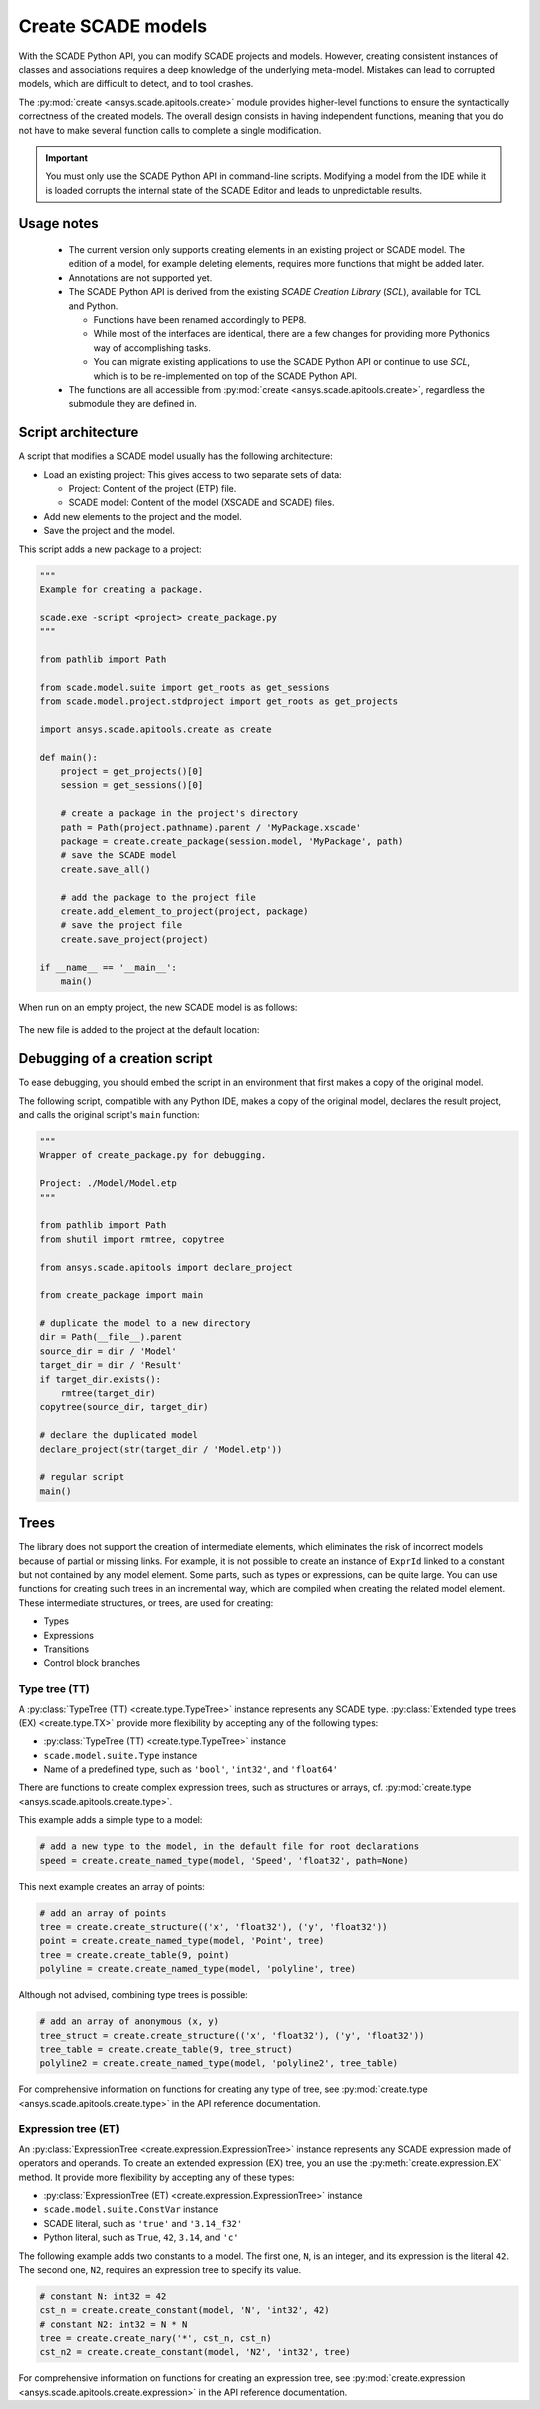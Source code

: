 .. py:currentmodule:: ansys.scade.apitools

Create SCADE models
===================

With the SCADE Python API, you can modify SCADE projects and models. However, creating consistent instances
of classes and associations requires a deep knowledge of the underlying meta-model. Mistakes can lead to
corrupted models, which are difficult to detect, and to tool crashes.

The :py:mod:`create <ansys.scade.apitools.create>` module provides higher-level functions to ensure the
syntactically correctness of the created models. The overall design consists in having independent functions,
meaning that you do not have to make several function calls to complete a single modification.

.. important::
  You must only use the SCADE Python API in command-line scripts. Modifying a model from the IDE
  while it is loaded corrupts the internal state of the SCADE Editor and leads to unpredictable results.

Usage notes
-----------

  * The current version only supports creating elements in an existing project or SCADE model. The edition
    of a model, for example deleting elements, requires more functions that might be added later.
  * Annotations are not supported yet.
  * The SCADE Python API is derived from the existing *SCADE Creation Library* (*SCL*), available for TCL and Python.

    * Functions have been renamed accordingly to PEP8.
    * While most of the interfaces are identical, there are a few changes for providing more Pythonics way of
      accomplishing tasks.
    * You can migrate existing applications to use the SCADE Python API or continue to use *SCL*, which is
      to be re-implemented on top of the SCADE Python API.

  * The functions are all accessible from :py:mod:`create <ansys.scade.apitools.create>`, regardless the submodule they are defined in.

Script architecture
-------------------

A script that modifies a SCADE model usually has the following architecture:

* Load an existing project: This gives access to two separate sets of data:

  * Project: Content of the project (ETP) file.
  * SCADE model: Content of the model (XSCADE and SCADE) files.

* Add new elements to the project and the model.
* Save the project and the model.

This script adds a new package to a project:

.. code:: python

  """
  Example for creating a package.

  scade.exe -script <project> create_package.py
  """

  from pathlib import Path

  from scade.model.suite import get_roots as get_sessions
  from scade.model.project.stdproject import get_roots as get_projects

  import ansys.scade.apitools.create as create

  def main():
      project = get_projects()[0]
      session = get_sessions()[0]

      # create a package in the project's directory
      path = Path(project.pathname).parent / 'MyPackage.xscade'
      package = create.create_package(session.model, 'MyPackage', path)
      # save the SCADE model
      create.save_all()

      # add the package to the project file
      create.add_element_to_project(project, package)
      # save the project file
      create.save_project(project)

  if __name__ == '__main__':
      main()

When run on an empty project, the new SCADE model is as follows:

.. figure:: ../_static/assets/img/create_package_s.png

The new file is added to the project at the default location:

.. figure:: ../_static/assets/img/create_package_fv.png

Debugging of a creation script
------------------------------

To ease debugging, you should embed the script in an environment that first makes a copy of
the original model.

The following script, compatible with any Python IDE, makes a copy of the original model, declares
the result project, and calls the original script's ``main`` function:

.. code:: python

  """
  Wrapper of create_package.py for debugging.

  Project: ./Model/Model.etp
  """

  from pathlib import Path
  from shutil import rmtree, copytree

  from ansys.scade.apitools import declare_project

  from create_package import main

  # duplicate the model to a new directory
  dir = Path(__file__).parent
  source_dir = dir / 'Model'
  target_dir = dir / 'Result'
  if target_dir.exists():
      rmtree(target_dir)
  copytree(source_dir, target_dir)

  # declare the duplicated model
  declare_project(str(target_dir / 'Model.etp'))

  # regular script
  main()

Trees
-----

The library does not support the creation of intermediate elements, which eliminates the risk of
incorrect models because of partial or missing links.
For example, it is not possible to create an instance of ``ExprId`` linked to a constant
but not contained by any model element.
Some parts, such as types or expressions, can be quite large. You can use functions for creating
such trees in an incremental way, which are compiled when creating the related model
element. These intermediate structures, or trees, are used for creating:

* Types
* Expressions
* Transitions
* Control block branches

Type tree (TT)
^^^^^^^^^^^^^^

A :py:class:`TypeTree (TT) <create.type.TypeTree>` instance represents any SCADE type.
:py:class:`Extended type trees (EX) <create.type.TX>` provide more flexibility by
accepting any of the following types:

* :py:class:`TypeTree (TT) <create.type.TypeTree>` instance
* ``scade.model.suite.Type`` instance
* Name of a predefined type, such as ``'bool'``, ``'int32'``, and ``'float64'``

There are functions to create complex expression trees, such as structures or arrays, cf.
:py:mod:`create.type <ansys.scade.apitools.create.type>`.

This example adds a simple type to a model:

.. code:: python

    # add a new type to the model, in the default file for root declarations
    speed = create.create_named_type(model, 'Speed', 'float32', path=None)

This next example creates an array of points:

.. code:: python

    # add an array of points
    tree = create.create_structure(('x', 'float32'), ('y', 'float32'))
    point = create.create_named_type(model, 'Point', tree)
    tree = create.create_table(9, point)
    polyline = create.create_named_type(model, 'polyline', tree)

Although not advised, combining type trees is possible:

.. code:: python

    # add an array of anonymous (x, y)
    tree_struct = create.create_structure(('x', 'float32'), ('y', 'float32'))
    tree_table = create.create_table(9, tree_struct)
    polyline2 = create.create_named_type(model, 'polyline2', tree_table)

For comprehensive information on functions for creating any type of tree, see
:py:mod:`create.type <ansys.scade.apitools.create.type>` in the API reference
documentation.

..
  :py:func:`create.declaration.create_named_type`

Expression tree (ET)
^^^^^^^^^^^^^^^^^^^^

An :py:class:`ExpressionTree <create.expression.ExpressionTree>` instance represents
any SCADE expression made of operators and operands. To create an extended expression
(EX) tree, you an use the :py:meth:`create.expression.EX` method. It provide more
flexibility by accepting any of these types:

* :py:class:`ExpressionTree (ET) <create.expression.ExpressionTree>` instance
* ``scade.model.suite.ConstVar`` instance
* SCADE literal, such as ``'true'`` and ``'3.14_f32'``
* Python literal, such as ``True``, ``42``, ``3.14``, and ``'c'``

The following example adds two constants to a model. The first one, ``N``, is an
integer, and its expression is the literal ``42``. The second one, ``N2``, requires
an expression tree to specify its value.

.. code:: python

    # constant N: int32 = 42
    cst_n = create.create_constant(model, 'N', 'int32', 42)
    # constant N2: int32 = N * N
    tree = create.create_nary('*', cst_n, cst_n)
    cst_n2 = create.create_constant(model, 'N2', 'int32', tree)

For comprehensive information on functions for creating an expression tree, see
:py:mod:`create.expression <ansys.scade.apitools.create.expression>` in the API
reference documentation.
